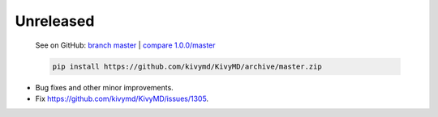 Unreleased
----------

    See on GitHub: `branch master <https://github.com/kivymd/KivyMD/tree/master>`_ | `compare 1.0.0/master <https://github.com/kivymd/KivyMD/compare/1.0.0...master>`_

    .. code-block:: bash

       pip install https://github.com/kivymd/KivyMD/archive/master.zip

* Bug fixes and other minor improvements.
* Fix https://github.com/kivymd/KivyMD/issues/1305.
